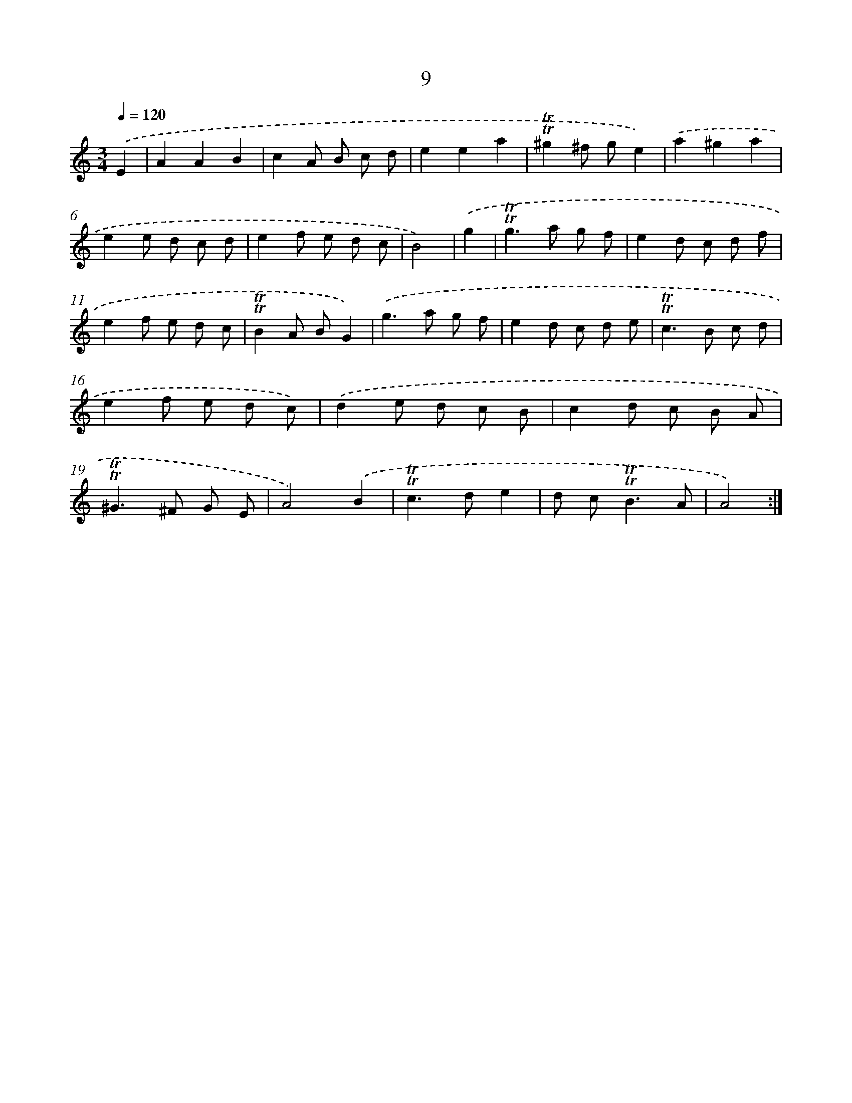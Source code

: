 X: 10947
T: 9
%%abc-version 2.0
%%abcx-abcm2ps-target-version 5.9.1 (29 Sep 2008)
%%abc-creator hum2abc beta
%%abcx-conversion-date 2018/11/01 14:37:10
%%humdrum-veritas 3802405940
%%humdrum-veritas-data 1480592818
%%continueall 1
%%barnumbers 0
L: 1/8
M: 3/4
Q: 1/4=120
K: C clef=treble
.('E2 [I:setbarnb 1]|
A2A2B2 |
c2A B c d |
e2e2a2 |
!trill!!trill!^g2^f ge2) |
.('a2^g2a2 |
e2e d c d |
e2f e d c |
B4) |
.('g2 [I:setbarnb 9]|
!trill!!trill!g2>a2 g f |
e2d c d f |
e2f e d c |
!trill!!trill!B2A BG2) |
.('g2>a2 g f |
e2d c d e |
!trill!!trill!c2>B2 c d |
e2f e d c) |
.('d2e d c B |
c2d c B A |
!trill!!trill!^G2>^F2 G E |
A4).('B2 |
!trill!!trill!c2>d2e2 |
d c2<!trill!!trill!B2A |
A4) :|]
